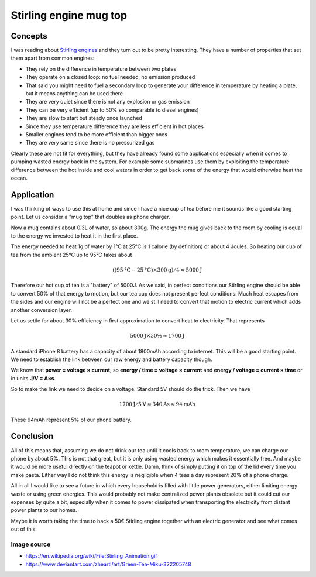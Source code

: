 =======================
Stirling engine mug top
=======================

Concepts
========

I was reading about `Stirling engines
<https://en.wikipedia.org/wiki/Stirling_engine>`_ and they turn out to be
pretty interesting. They have a number of properties that set them apart from
common engines:

- They rely on the difference in temperature between two plates

- They operate on a closed loop: no fuel needed, no emission produced

- That said you might need to fuel a secondary loop to generate your difference
  in temperature by heating a plate, but it means anything can be used there

- They are very quiet since there is not any explosion or gas emission

- They can be very efficient (up to 50% so comparable to diesel engines)

- They are slow to start but steady once launched

- Since they use temperature difference they are less efficient in hot places

- Smaller engines tend to be more efficient than bigger ones

- They are very same since there is no pressurized gas

.. image:: ../image/Stirling_engine.gif

Clearly these are not fit for everything, but they have already found some
applications especially when it comes to pumping wasted energy back in the
system. For example some submarines use them by exploiting the temperature
difference between the hot inside and cool waters in order to get back some
of the energy that would otherwise heat the ocean.

Application
===========

I was thinking of ways to use this at home and since I have a nice cup of tea
before me it sounds like a good starting point. Let us consider a "mug top"
that doubles as phone charger.

Now a mug contains about 0.3L of water, so about 300g. The energy the mug
gives back to the room by cooling is equal to the energy we invested to heat
it in the first place.

The energy needed to heat 1g of water by 1°C at 25°C is 1 calorie (by
definition) or about 4 Joules. So heating our cup of tea from the ambient
25°C up to 95°C takes about

.. math:: ((95\text{°C}-25\text{°C}) \times 300\text{g})/4 \approx 5000\text{J}

Therefore our hot cup of tea is a "battery" of 5000J. As we said, in perfect
conditions our Stirling engine should be able to convert 50% of that energy
to motion, but our tea cup does not present perfect conditions. Much heat
escapes from the sides and our engine will not be a perfect one and we still
need to convert that motion to electric current which adds another conversion
layer.

Let us settle for about 30% efficiency in first approximation to convert heat
to electricity. That represents

.. math:: 5000\text{J} \times 30\% \approx 1700\text{J}

A standard iPhone 8 battery has a capacity of about 1800mAh according to
internet. This will be a good starting point. We need to establish the link
between our raw energy and battery capacity though.

We know that **power = voltage × current**, so **energy / time = voltage ×
current** and **energy / voltage = current × time** or in units **J/V = A×s**.

So to make the link we need to decide on a voltage. Standard 5V should do the
trick. Then we have

.. math:: 1700 \text{J} / 5 \text{V} \approx 340 \text{As} \approx 94 \text{mAh}

These 94mAh represent 5% of our phone battery.

.. image:: ../image/green_tea_miku.png
   :width: 40%

Conclusion
==========

All of this means that, assuming we do not drink our tea until it cools back
to room temperature, we can charge our phone by about 5%. This is not that
great, but it is only using wasted energy which makes it essentially free. And
maybe it would be more useful directly on the teapot or kettle. Damn, think
of simply putting it on top of the lid every time you make pasta. Either way
I do not think this energy is negligible when 4 teas a day represent 20% of a
phone charge.

All in all I would like to see a future in which every household is filled
with little power generators, either limiting energy waste or using green
energies. This would probably not make centralized power plants obsolete but
it could cut our expenses by quite a bit, especially when it comes to power
dissipated when transporting the electricity from distant power plants to our
homes.

Maybe it is worth taking the time to hack a 50€ Stirling engine together with
an electric generator and see what comes out of this.

Image source
------------

- https://en.wikipedia.org/wiki/File:Stirling_Animation.gif
- https://www.deviantart.com/zheartl/art/Green-Tea-Miku-322205748
